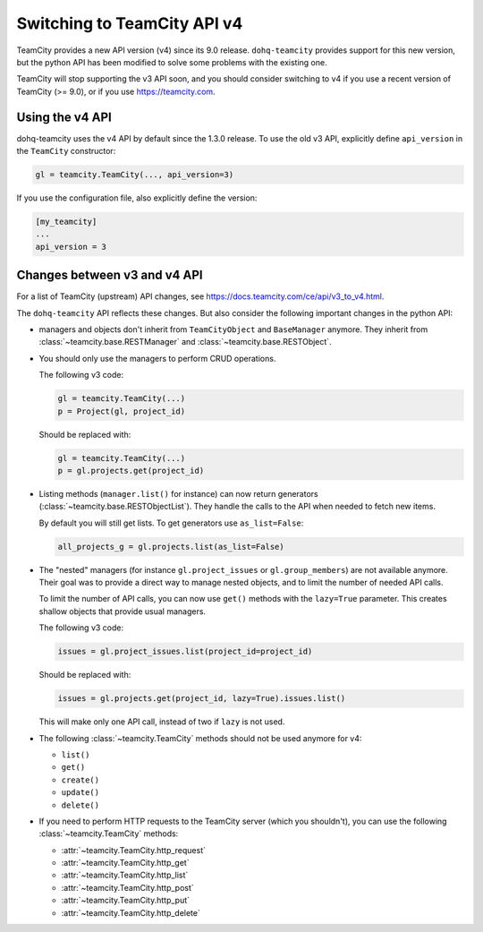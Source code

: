 .. _switching_to_v4:

##########################
Switching to TeamCity API v4
##########################

TeamCity provides a new API version (v4) since its 9.0 release. ``dohq-teamcity``
provides support for this new version, but the python API has been modified to
solve some problems with the existing one.

TeamCity will stop supporting the v3 API soon, and you should consider switching
to v4 if you use a recent version of TeamCity (>= 9.0), or if you use
https://teamcity.com.


Using the v4 API
================

dohq-teamcity uses the v4 API by default since the 1.3.0 release. To use the
old v3 API, explicitly define ``api_version`` in the ``TeamCity`` constructor:

.. code-block:: python

   gl = teamcity.TeamCity(..., api_version=3)


If you use the configuration file, also explicitly define the version:

.. code-block:: ini

   [my_teamcity]
   ...
   api_version = 3


Changes between v3 and v4 API
=============================

For a list of TeamCity (upstream) API changes, see
https://docs.teamcity.com/ce/api/v3_to_v4.html.

The ``dohq-teamcity`` API reflects these changes. But also consider the
following important changes in the python API:

* managers and objects don't inherit from ``TeamCityObject`` and ``BaseManager``
  anymore. They inherit from :class:`~teamcity.base.RESTManager` and
  :class:`~teamcity.base.RESTObject`.

* You should only use the managers to perform CRUD operations.

  The following v3 code:

  .. code-block:: python

     gl = teamcity.TeamCity(...)
     p = Project(gl, project_id)

  Should be replaced with:

  .. code-block:: python

     gl = teamcity.TeamCity(...)
     p = gl.projects.get(project_id)

* Listing methods (``manager.list()`` for instance) can now return generators
  (:class:`~teamcity.base.RESTObjectList`). They handle the calls to the API when
  needed to fetch new items.

  By default you will still get lists. To get generators use ``as_list=False``:

  .. code-block:: python

     all_projects_g = gl.projects.list(as_list=False)

* The "nested" managers (for instance ``gl.project_issues`` or
  ``gl.group_members``) are not available anymore. Their goal was to provide a
  direct way to manage nested objects, and to limit the number of needed API
  calls.

  To limit the number of API calls, you can now use ``get()`` methods with the
  ``lazy=True`` parameter. This creates shallow objects that provide usual
  managers.

  The following v3 code:

  .. code-block:: python

     issues = gl.project_issues.list(project_id=project_id)

  Should be replaced with:

  .. code-block:: python

     issues = gl.projects.get(project_id, lazy=True).issues.list()

  This will make only one API call, instead of two if ``lazy`` is not used.

* The following :class:`~teamcity.TeamCity` methods should not be used anymore for
  v4:

  + ``list()``
  + ``get()``
  + ``create()``
  + ``update()``
  + ``delete()``

* If you need to perform HTTP requests to the TeamCity server (which you
  shouldn't), you can use the following :class:`~teamcity.TeamCity` methods:

  + :attr:`~teamcity.TeamCity.http_request`
  + :attr:`~teamcity.TeamCity.http_get`
  + :attr:`~teamcity.TeamCity.http_list`
  + :attr:`~teamcity.TeamCity.http_post`
  + :attr:`~teamcity.TeamCity.http_put`
  + :attr:`~teamcity.TeamCity.http_delete`
